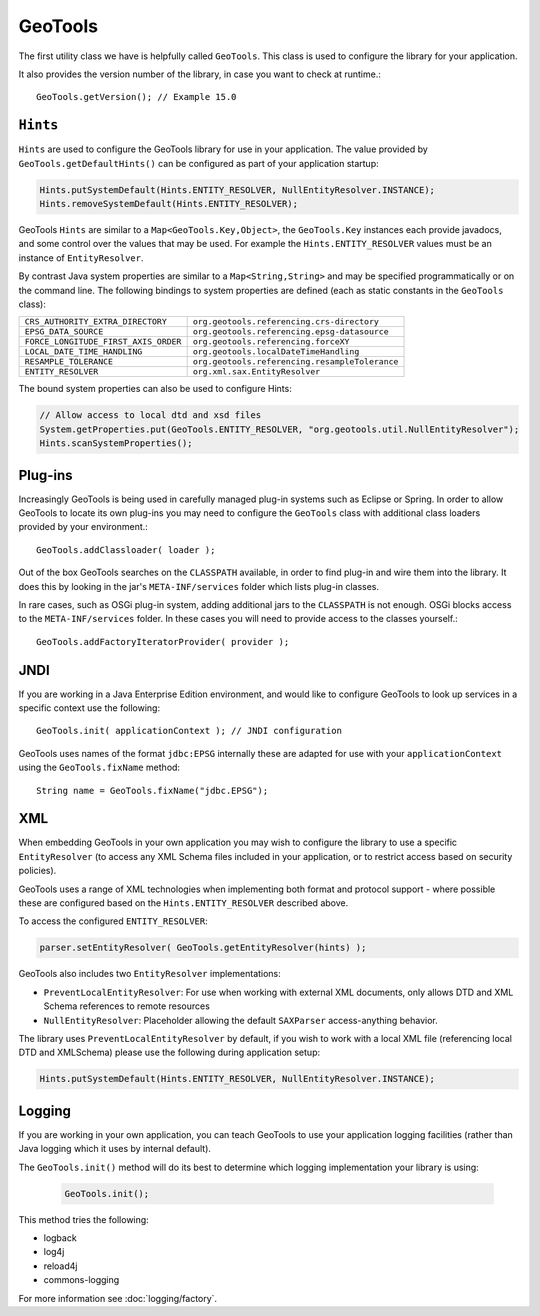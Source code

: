GeoTools
--------

The first utility class we have is helpfully called ``GeoTools``. This class is used to configure the library for your application.

It also provides the version number of the library, in case you want to check at runtime.::
  
  GeoTools.getVersion(); // Example 15.0

``Hints``
^^^^^^^^^

``Hints`` are used to configure the GeoTools library for use in your application. The value provided by ``GeoTools.getDefaultHints()`` can be configured as part of your application startup:

.. code-block:: java

   Hints.putSystemDefault(Hints.ENTITY_RESOLVER, NullEntityResolver.INSTANCE);
   Hints.removeSystemDefault(Hints.ENTITY_RESOLVER);

GeoTools ``Hints`` are similar to a ``Map<GeoTools.Key,Object>``, the ``GeoTools.Key`` instances each provide javadocs, and some control over the values that may be used. For example the ``Hints.ENTITY_RESOLVER`` values must be an instance of ``EntityResolver``.

By contrast Java system properties are similar to a ``Map<String,String>`` and may be specified programmatically or on the command line. The following bindings to system properties are defined (each as static constants in the ``GeoTools`` class):

===================================== ===============================================
``CRS_AUTHORITY_EXTRA_DIRECTORY``     ``org.geotools.referencing.crs-directory``
``EPSG_DATA_SOURCE``                  ``org.geotools.referencing.epsg-datasource``
``FORCE_LONGITUDE_FIRST_AXIS_ORDER``  ``org.geotools.referencing.forceXY``
``LOCAL_DATE_TIME_HANDLING``          ``org.geotools.localDateTimeHandling``
``RESAMPLE_TOLERANCE``                ``org.geotools.referencing.resampleTolerance``
``ENTITY_RESOLVER``                   ``org.xml.sax.EntityResolver``
===================================== ===============================================


The bound system properties can also be used to configure Hints:

.. code-block:: java
   
   // Allow access to local dtd and xsd files
   System.getProperties.put(GeoTools.ENTITY_RESOLVER, "org.geotools.util.NullEntityResolver");
   Hints.scanSystemProperties();

Plug-ins
^^^^^^^^

Increasingly GeoTools is being used in carefully managed plug-in systems such as Eclipse or Spring. In order to allow GeoTools to locate its own plug-ins you may need to configure the ``GeoTools`` class with additional class loaders provided by your environment.::
  
  GeoTools.addClassloader( loader );

Out of the box GeoTools searches on the ``CLASSPATH`` available, in order to find plug-in and wire them into the library. It does this by looking in the jar's ``META-INF/services`` folder which lists plug-in classes.

In rare cases, such as OSGi plug-in system, adding additional jars to the ``CLASSPATH`` is not enough. OSGi blocks access to the ``META-INF/services`` folder. In these cases you will need to provide access to the classes yourself.::
  
  GeoTools.addFactoryIteratorProvider( provider );

JNDI
^^^^

If you are working in a Java Enterprise Edition environment, and would like to configure GeoTools to look up services in a specific context use the following::
  
  GeoTools.init( applicationContext ); // JNDI configuration

GeoTools uses names of the format ``jdbc:EPSG`` internally these are adapted for use with your ``applicationContext`` using the ``GeoTools.fixName`` method::

  String name = GeoTools.fixName("jdbc.EPSG");

XML
^^^

When embedding GeoTools in your own application you may wish to configure the library to use a specific ``EntityResolver`` (to access any XML Schema files included in your application, or to restrict access based on security policies).

GeoTools uses a range of XML technologies when implementing both format and protocol support - where possible these are configured based on the ``Hints.ENTITY_RESOLVER`` described above.

To access the configured ``ENTITY_RESOLVER``:

.. code-block:: java
   
   parser.setEntityResolver( GeoTools.getEntityResolver(hints) );

GeoTools also includes two ``EntityResolver`` implementations:

* ``PreventLocalEntityResolver``: For use when working with external XML documents, only allows DTD and XML Schema references to remote resources
* ``NullEntityResolver``: Placeholder allowing the default ``SAXParser`` access-anything behavior.

The library uses ``PreventLocalEntityResolver`` by default, if you wish to work with a local XML file (referencing local DTD and XMLSchema) please use the following during application setup:

.. code-block:: java

   Hints.putSystemDefault(Hints.ENTITY_RESOLVER, NullEntityResolver.INSTANCE);

Logging
^^^^^^^

If you are working in your own application, you can teach GeoTools to use your application logging facilities (rather than Java logging which it uses by internal default).

The ``GeoTools.init()`` method will do its best to determine which logging implementation your library is using:

  .. code-block:: java
  
     GeoTools.init();

This method tries the following:

* logback
* log4j
* reload4j
* commons-logging

For more information see :doc:`logging/factory`.